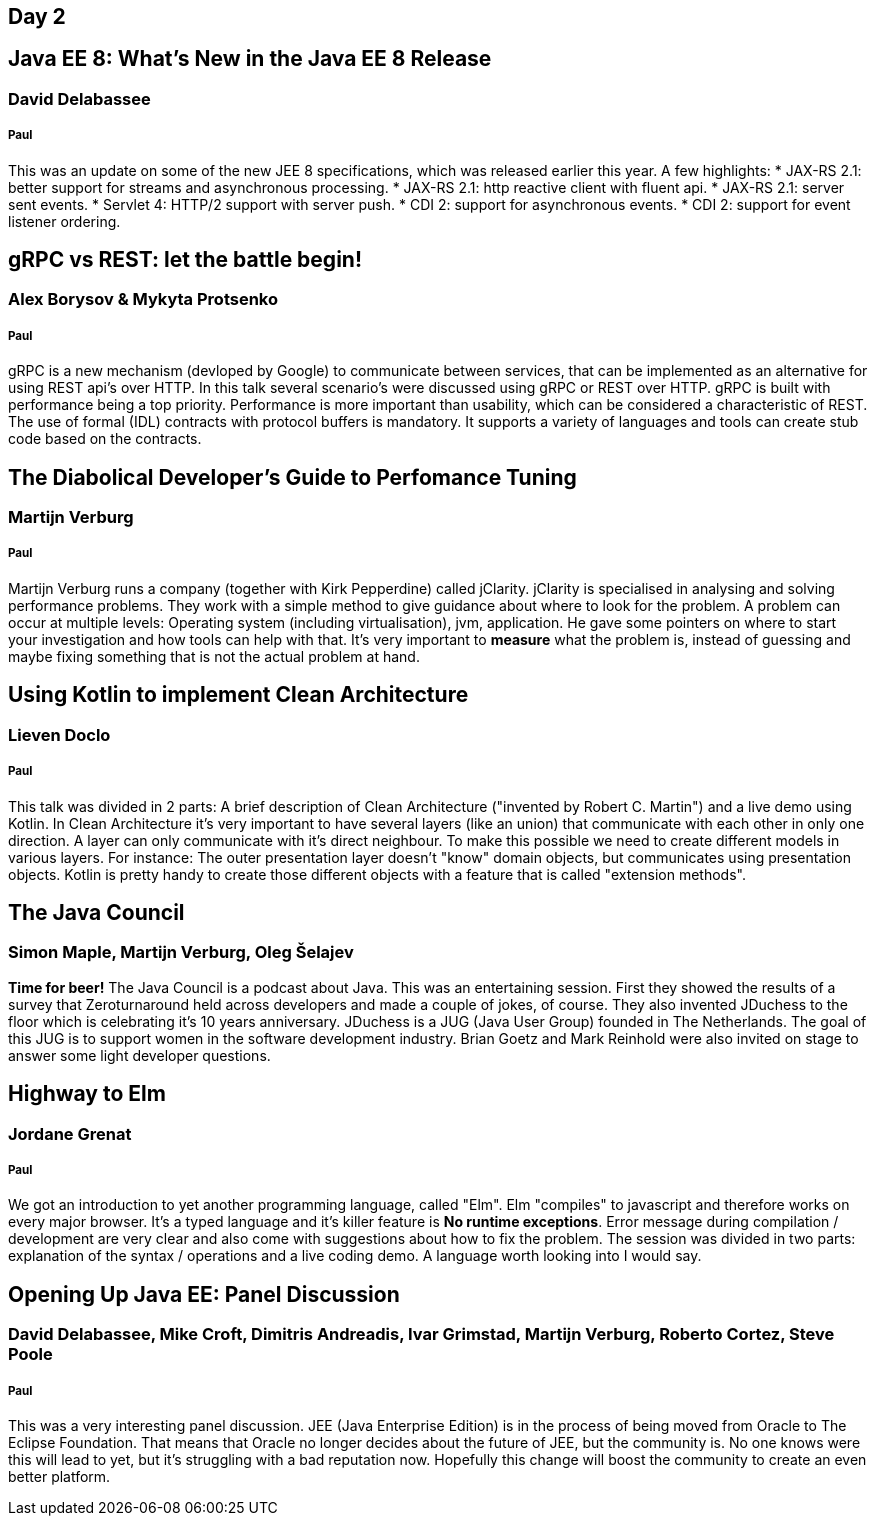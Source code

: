== Day 2
== Java EE 8: What's New in the Java EE 8 Release
=== David Delabassee
===== Paul
This was an update on some of the new JEE 8 specifications, which was released earlier this year.
A few highlights:
* JAX-RS 2.1: better support for streams and asynchronous processing.
* JAX-RS 2.1: http reactive client with fluent api.
* JAX-RS 2.1: server sent events.
* Servlet 4: HTTP/2 support with server push.
* CDI 2: support for asynchronous events.
* CDI 2: support for event listener ordering.

== gRPC vs REST: let the battle begin!
=== Alex Borysov & Mykyta Protsenko
===== Paul
gRPC is a new mechanism (devloped by Google) to communicate between services, that can be implemented as an alternative for using REST api's over HTTP.
In this talk several scenario's were discussed using gRPC or REST over HTTP.
gRPC is built with performance being a top priority.
Performance is more important than usability, which can be considered a characteristic of REST.
The use of formal (IDL) contracts with protocol buffers is mandatory.
It supports a variety of languages and tools can create stub code based on the contracts.

== The Diabolical Developer's Guide to Perfomance Tuning
=== Martijn Verburg
===== Paul
Martijn Verburg runs a company (together with Kirk Pepperdine) called jClarity.
jClarity is specialised in analysing and solving performance problems.
They work with a simple method to give guidance about where to look for the problem.
A problem can occur at multiple levels: Operating system (including virtualisation), jvm, application.
He gave some pointers on where to start your investigation and how tools can help  with that.
It's very important to *measure* what the problem is, instead of guessing and maybe fixing something that is not the actual problem at hand.

== Using Kotlin to implement Clean Architecture
=== Lieven Doclo
===== Paul
This talk was divided in 2 parts: A brief description of Clean Architecture ("invented by Robert C. Martin") and a live demo using Kotlin.
In Clean Architecture it's very important to have several layers (like an union) that communicate with each other in only one direction.
A layer can only communicate with it's direct neighbour.
To make this possible we need to create different models in various layers.
For instance: The outer presentation layer doesn't "know" domain objects, but communicates using presentation objects.
Kotlin is pretty handy to create those different objects with a feature that is called "extension methods".


== The Java Council
=== Simon Maple, Martijn Verburg, Oleg Šelajev
*Time for beer!*
The Java Council is a podcast about Java.
This was an entertaining session.
First they showed the results of a survey that Zeroturnaround held across developers and made a couple of jokes, of course.
They also invented JDuchess to the floor which is celebrating it's 10 years anniversary.
JDuchess is a JUG (Java User Group) founded in The Netherlands.
The goal of this JUG is to support women in the software development industry.
Brian Goetz and Mark Reinhold were also invited on stage to answer some light developer questions.

== Highway to Elm
=== Jordane Grenat
===== Paul
We got an introduction to yet another programming language, called "Elm".
Elm "compiles" to javascript and therefore works on every major browser.
It's a typed language and it's killer feature is *No runtime exceptions*.
Error message during compilation / development are very clear and also come with suggestions about how to fix the problem.
The session was divided in two parts: explanation of the syntax / operations and a live coding demo.
A language worth looking into I would say.

== Opening Up Java EE: Panel Discussion
===  David Delabassee, Mike Croft, Dimitris Andreadis, Ivar Grimstad, Martijn Verburg, Roberto Cortez, Steve Poole
===== Paul
This was a very interesting panel discussion.
JEE (Java Enterprise Edition) is in the process of being moved from Oracle to The Eclipse Foundation.
That means that Oracle no longer decides about the future of JEE, but the community is.
No one knows were this will lead to yet, but it's struggling with a bad reputation now.
Hopefully this change will boost the community to create an even better platform.
